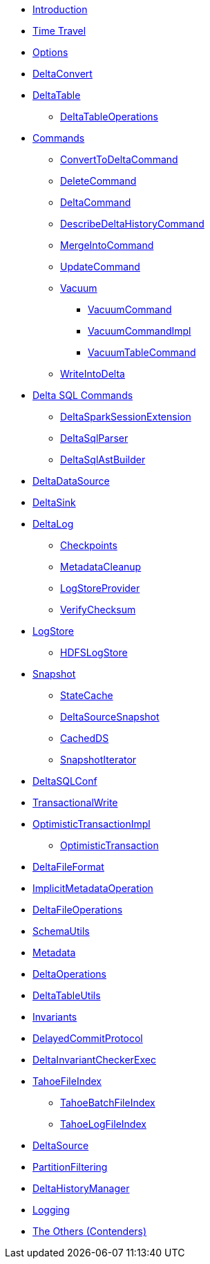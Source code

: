 * xref:index.adoc[Introduction]
* xref:time-travel.adoc[Time Travel]
* xref:options.adoc[Options]

* xref:DeltaConvert.adoc[DeltaConvert]

* xref:DeltaTable.adoc[DeltaTable]
** xref:DeltaTableOperations.adoc[DeltaTableOperations]

* xref:commands.adoc[Commands]
** xref:ConvertToDeltaCommand.adoc[ConvertToDeltaCommand]
** xref:DeleteCommand.adoc[DeleteCommand]
** xref:DeltaCommand.adoc[DeltaCommand]
** xref:DescribeDeltaHistoryCommand.adoc[DescribeDeltaHistoryCommand]
** xref:MergeIntoCommand.adoc[MergeIntoCommand]
** xref:UpdateCommand.adoc[UpdateCommand]
** xref:vacuum.adoc[Vacuum]
*** xref:VacuumCommand.adoc[VacuumCommand]
*** xref:VacuumCommandImpl.adoc[VacuumCommandImpl]
*** xref:VacuumTableCommand.adoc[VacuumTableCommand]
** xref:WriteIntoDelta.adoc[WriteIntoDelta]

* xref:delta-sql-commands.adoc[Delta SQL Commands]
** xref:DeltaSparkSessionExtension.adoc[DeltaSparkSessionExtension]
** xref:DeltaSqlParser.adoc[DeltaSqlParser]
** xref:DeltaSqlAstBuilder.adoc[DeltaSqlAstBuilder]

* xref:DeltaDataSource.adoc[DeltaDataSource]
* xref:DeltaSink.adoc[DeltaSink]

* xref:DeltaLog.adoc[DeltaLog]
** xref:Checkpoints.adoc[Checkpoints]
** xref:MetadataCleanup.adoc[MetadataCleanup]
** xref:LogStoreProvider.adoc[LogStoreProvider]
** xref:VerifyChecksum.adoc[VerifyChecksum]

* xref:LogStore.adoc[LogStore]
** xref:HDFSLogStore.adoc[HDFSLogStore]

* xref:Snapshot.adoc[Snapshot]
** xref:StateCache.adoc[StateCache]
** xref:DeltaSourceSnapshot.adoc[DeltaSourceSnapshot]
** xref:CachedDS.adoc[CachedDS]
** xref:SnapshotIterator.adoc[SnapshotIterator]

* xref:DeltaSQLConf.adoc[DeltaSQLConf]
* xref:TransactionalWrite.adoc[TransactionalWrite]
* xref:OptimisticTransactionImpl.adoc[OptimisticTransactionImpl]
** xref:OptimisticTransaction.adoc[OptimisticTransaction]
* xref:DeltaFileFormat.adoc[DeltaFileFormat]
* xref:ImplicitMetadataOperation.adoc[ImplicitMetadataOperation]
* xref:DeltaFileOperations.adoc[DeltaFileOperations]
* xref:SchemaUtils.adoc[SchemaUtils]
* xref:Metadata.adoc[Metadata]
* xref:DeltaOperations.adoc[DeltaOperations]
* xref:DeltaTableUtils.adoc[DeltaTableUtils]
* xref:Invariants.adoc[Invariants]
* xref:DelayedCommitProtocol.adoc[DelayedCommitProtocol]
* xref:DeltaInvariantCheckerExec.adoc[DeltaInvariantCheckerExec]

* xref:TahoeFileIndex.adoc[TahoeFileIndex]
** xref:TahoeBatchFileIndex.adoc[TahoeBatchFileIndex]
** xref:TahoeLogFileIndex.adoc[TahoeLogFileIndex]

* xref:DeltaSource.adoc[DeltaSource]

* xref:PartitionFiltering.adoc[PartitionFiltering]
* xref:DeltaHistoryManager.adoc[DeltaHistoryManager]

* xref:logging.adoc[Logging]

* xref:others.adoc[The Others (Contenders)]

